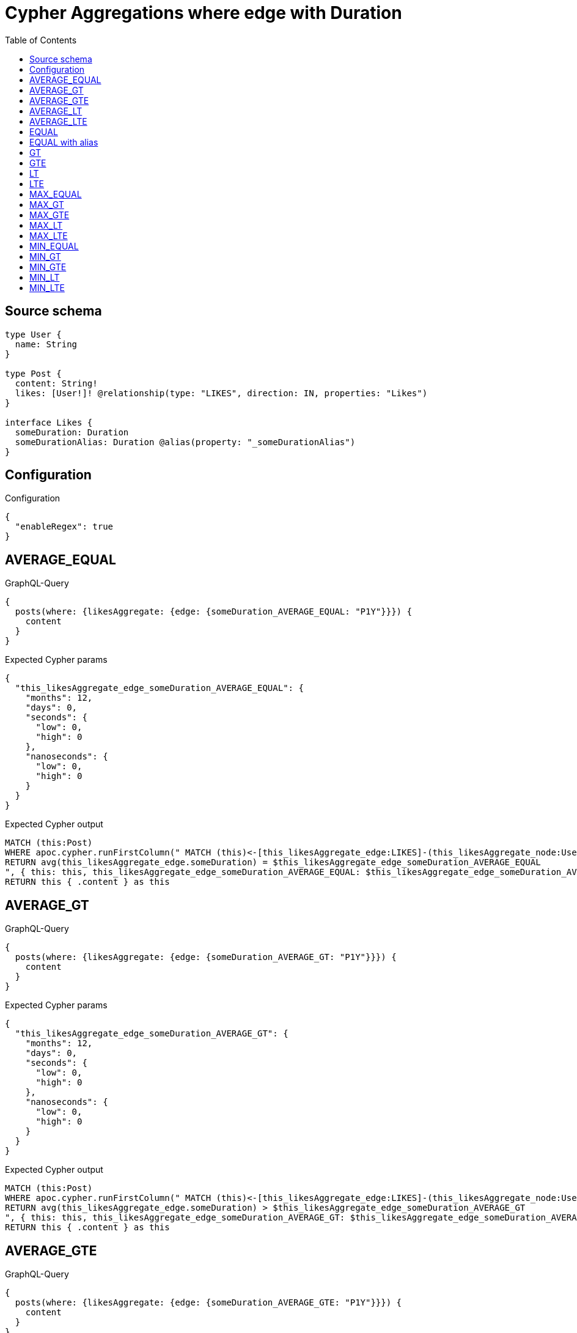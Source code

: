 :toc:

= Cypher Aggregations where edge with Duration

== Source schema

[source,graphql,schema=true]
----
type User {
  name: String
}

type Post {
  content: String!
  likes: [User!]! @relationship(type: "LIKES", direction: IN, properties: "Likes")
}

interface Likes {
  someDuration: Duration
  someDurationAlias: Duration @alias(property: "_someDurationAlias")
}
----

== Configuration

.Configuration
[source,json,schema-config=true]
----
{
  "enableRegex": true
}
----
== AVERAGE_EQUAL

.GraphQL-Query
[source,graphql]
----
{
  posts(where: {likesAggregate: {edge: {someDuration_AVERAGE_EQUAL: "P1Y"}}}) {
    content
  }
}
----

.Expected Cypher params
[source,json]
----
{
  "this_likesAggregate_edge_someDuration_AVERAGE_EQUAL": {
    "months": 12,
    "days": 0,
    "seconds": {
      "low": 0,
      "high": 0
    },
    "nanoseconds": {
      "low": 0,
      "high": 0
    }
  }
}
----

.Expected Cypher output
[source,cypher]
----
MATCH (this:Post)
WHERE apoc.cypher.runFirstColumn(" MATCH (this)<-[this_likesAggregate_edge:LIKES]-(this_likesAggregate_node:User)
RETURN avg(this_likesAggregate_edge.someDuration) = $this_likesAggregate_edge_someDuration_AVERAGE_EQUAL
", { this: this, this_likesAggregate_edge_someDuration_AVERAGE_EQUAL: $this_likesAggregate_edge_someDuration_AVERAGE_EQUAL }, false )
RETURN this { .content } as this
----

== AVERAGE_GT

.GraphQL-Query
[source,graphql]
----
{
  posts(where: {likesAggregate: {edge: {someDuration_AVERAGE_GT: "P1Y"}}}) {
    content
  }
}
----

.Expected Cypher params
[source,json]
----
{
  "this_likesAggregate_edge_someDuration_AVERAGE_GT": {
    "months": 12,
    "days": 0,
    "seconds": {
      "low": 0,
      "high": 0
    },
    "nanoseconds": {
      "low": 0,
      "high": 0
    }
  }
}
----

.Expected Cypher output
[source,cypher]
----
MATCH (this:Post)
WHERE apoc.cypher.runFirstColumn(" MATCH (this)<-[this_likesAggregate_edge:LIKES]-(this_likesAggregate_node:User)
RETURN avg(this_likesAggregate_edge.someDuration) > $this_likesAggregate_edge_someDuration_AVERAGE_GT
", { this: this, this_likesAggregate_edge_someDuration_AVERAGE_GT: $this_likesAggregate_edge_someDuration_AVERAGE_GT }, false )
RETURN this { .content } as this
----

== AVERAGE_GTE

.GraphQL-Query
[source,graphql]
----
{
  posts(where: {likesAggregate: {edge: {someDuration_AVERAGE_GTE: "P1Y"}}}) {
    content
  }
}
----

.Expected Cypher params
[source,json]
----
{
  "this_likesAggregate_edge_someDuration_AVERAGE_GTE": {
    "months": 12,
    "days": 0,
    "seconds": {
      "low": 0,
      "high": 0
    },
    "nanoseconds": {
      "low": 0,
      "high": 0
    }
  }
}
----

.Expected Cypher output
[source,cypher]
----
MATCH (this:Post)
WHERE apoc.cypher.runFirstColumn(" MATCH (this)<-[this_likesAggregate_edge:LIKES]-(this_likesAggregate_node:User)
RETURN avg(this_likesAggregate_edge.someDuration) >= $this_likesAggregate_edge_someDuration_AVERAGE_GTE
", { this: this, this_likesAggregate_edge_someDuration_AVERAGE_GTE: $this_likesAggregate_edge_someDuration_AVERAGE_GTE }, false )
RETURN this { .content } as this
----

== AVERAGE_LT

.GraphQL-Query
[source,graphql]
----
{
  posts(where: {likesAggregate: {edge: {someDuration_AVERAGE_LT: "P1Y"}}}) {
    content
  }
}
----

.Expected Cypher params
[source,json]
----
{
  "this_likesAggregate_edge_someDuration_AVERAGE_LT": {
    "months": 12,
    "days": 0,
    "seconds": {
      "low": 0,
      "high": 0
    },
    "nanoseconds": {
      "low": 0,
      "high": 0
    }
  }
}
----

.Expected Cypher output
[source,cypher]
----
MATCH (this:Post)
WHERE apoc.cypher.runFirstColumn(" MATCH (this)<-[this_likesAggregate_edge:LIKES]-(this_likesAggregate_node:User)
RETURN avg(this_likesAggregate_edge.someDuration) < $this_likesAggregate_edge_someDuration_AVERAGE_LT
", { this: this, this_likesAggregate_edge_someDuration_AVERAGE_LT: $this_likesAggregate_edge_someDuration_AVERAGE_LT }, false )
RETURN this { .content } as this
----

== AVERAGE_LTE

.GraphQL-Query
[source,graphql]
----
{
  posts(where: {likesAggregate: {edge: {someDuration_AVERAGE_LTE: "P1Y"}}}) {
    content
  }
}
----

.Expected Cypher params
[source,json]
----
{
  "this_likesAggregate_edge_someDuration_AVERAGE_LTE": {
    "months": 12,
    "days": 0,
    "seconds": {
      "low": 0,
      "high": 0
    },
    "nanoseconds": {
      "low": 0,
      "high": 0
    }
  }
}
----

.Expected Cypher output
[source,cypher]
----
MATCH (this:Post)
WHERE apoc.cypher.runFirstColumn(" MATCH (this)<-[this_likesAggregate_edge:LIKES]-(this_likesAggregate_node:User)
RETURN avg(this_likesAggregate_edge.someDuration) <= $this_likesAggregate_edge_someDuration_AVERAGE_LTE
", { this: this, this_likesAggregate_edge_someDuration_AVERAGE_LTE: $this_likesAggregate_edge_someDuration_AVERAGE_LTE }, false )
RETURN this { .content } as this
----

== EQUAL

.GraphQL-Query
[source,graphql]
----
{
  posts(where: {likesAggregate: {edge: {someDuration_EQUAL: "P1Y"}}}) {
    content
  }
}
----

.Expected Cypher params
[source,json]
----
{
  "this_likesAggregate_edge_someDuration_EQUAL": {
    "months": 12,
    "days": 0,
    "seconds": {
      "low": 0,
      "high": 0
    },
    "nanoseconds": {
      "low": 0,
      "high": 0
    }
  }
}
----

.Expected Cypher output
[source,cypher]
----
MATCH (this:Post)
WHERE apoc.cypher.runFirstColumn(" MATCH (this)<-[this_likesAggregate_edge:LIKES]-(this_likesAggregate_node:User)
RETURN this_likesAggregate_edge.someDuration = $this_likesAggregate_edge_someDuration_EQUAL
", { this: this, this_likesAggregate_edge_someDuration_EQUAL: $this_likesAggregate_edge_someDuration_EQUAL }, false )
RETURN this { .content } as this
----

== EQUAL with alias

.GraphQL-Query
[source,graphql]
----
{
  posts(where: {likesAggregate: {edge: {someDurationAlias_EQUAL: "P1Y"}}}) {
    content
  }
}
----

.Expected Cypher params
[source,json]
----
{
  "this_likesAggregate_edge_someDurationAlias_EQUAL": {
    "months": 12,
    "days": 0,
    "seconds": {
      "low": 0,
      "high": 0
    },
    "nanoseconds": {
      "low": 0,
      "high": 0
    }
  }
}
----

.Expected Cypher output
[source,cypher]
----
MATCH (this:Post)
WHERE apoc.cypher.runFirstColumn(" MATCH (this)<-[this_likesAggregate_edge:LIKES]-(this_likesAggregate_node:User)
RETURN this_likesAggregate_edge._someDurationAlias = $this_likesAggregate_edge_someDurationAlias_EQUAL
", { this: this, this_likesAggregate_edge_someDurationAlias_EQUAL: $this_likesAggregate_edge_someDurationAlias_EQUAL }, false )
RETURN this { .content } as this
----

== GT

.GraphQL-Query
[source,graphql]
----
{
  posts(where: {likesAggregate: {edge: {someDuration_GT: "P1Y"}}}) {
    content
  }
}
----

.Expected Cypher params
[source,json]
----
{
  "this_likesAggregate_edge_someDuration_GT": {
    "months": 12,
    "days": 0,
    "seconds": {
      "low": 0,
      "high": 0
    },
    "nanoseconds": {
      "low": 0,
      "high": 0
    }
  }
}
----

.Expected Cypher output
[source,cypher]
----
MATCH (this:Post)
WHERE apoc.cypher.runFirstColumn(" MATCH (this)<-[this_likesAggregate_edge:LIKES]-(this_likesAggregate_node:User)
RETURN this_likesAggregate_edge.someDuration > $this_likesAggregate_edge_someDuration_GT
", { this: this, this_likesAggregate_edge_someDuration_GT: $this_likesAggregate_edge_someDuration_GT }, false )
RETURN this { .content } as this
----

== GTE

.GraphQL-Query
[source,graphql]
----
{
  posts(where: {likesAggregate: {edge: {someDuration_GTE: "P1Y"}}}) {
    content
  }
}
----

.Expected Cypher params
[source,json]
----
{
  "this_likesAggregate_edge_someDuration_GTE": {
    "months": 12,
    "days": 0,
    "seconds": {
      "low": 0,
      "high": 0
    },
    "nanoseconds": {
      "low": 0,
      "high": 0
    }
  }
}
----

.Expected Cypher output
[source,cypher]
----
MATCH (this:Post)
WHERE apoc.cypher.runFirstColumn(" MATCH (this)<-[this_likesAggregate_edge:LIKES]-(this_likesAggregate_node:User)
RETURN this_likesAggregate_edge.someDuration >= $this_likesAggregate_edge_someDuration_GTE
", { this: this, this_likesAggregate_edge_someDuration_GTE: $this_likesAggregate_edge_someDuration_GTE }, false )
RETURN this { .content } as this
----

== LT

.GraphQL-Query
[source,graphql]
----
{
  posts(where: {likesAggregate: {edge: {someDuration_LT: "P1Y"}}}) {
    content
  }
}
----

.Expected Cypher params
[source,json]
----
{
  "this_likesAggregate_edge_someDuration_LT": {
    "months": 12,
    "days": 0,
    "seconds": {
      "low": 0,
      "high": 0
    },
    "nanoseconds": {
      "low": 0,
      "high": 0
    }
  }
}
----

.Expected Cypher output
[source,cypher]
----
MATCH (this:Post)
WHERE apoc.cypher.runFirstColumn(" MATCH (this)<-[this_likesAggregate_edge:LIKES]-(this_likesAggregate_node:User)
RETURN this_likesAggregate_edge.someDuration < $this_likesAggregate_edge_someDuration_LT
", { this: this, this_likesAggregate_edge_someDuration_LT: $this_likesAggregate_edge_someDuration_LT }, false )
RETURN this { .content } as this
----

== LTE

.GraphQL-Query
[source,graphql]
----
{
  posts(where: {likesAggregate: {edge: {someDuration_LTE: "P1Y"}}}) {
    content
  }
}
----

.Expected Cypher params
[source,json]
----
{
  "this_likesAggregate_edge_someDuration_LTE": {
    "months": 12,
    "days": 0,
    "seconds": {
      "low": 0,
      "high": 0
    },
    "nanoseconds": {
      "low": 0,
      "high": 0
    }
  }
}
----

.Expected Cypher output
[source,cypher]
----
MATCH (this:Post)
WHERE apoc.cypher.runFirstColumn(" MATCH (this)<-[this_likesAggregate_edge:LIKES]-(this_likesAggregate_node:User)
RETURN this_likesAggregate_edge.someDuration <= $this_likesAggregate_edge_someDuration_LTE
", { this: this, this_likesAggregate_edge_someDuration_LTE: $this_likesAggregate_edge_someDuration_LTE }, false )
RETURN this { .content } as this
----

== MAX_EQUAL

.GraphQL-Query
[source,graphql]
----
{
  posts(where: {likesAggregate: {edge: {someDuration_MAX_EQUAL: "P1Y"}}}) {
    content
  }
}
----

.Expected Cypher params
[source,json]
----
{
  "this_likesAggregate_edge_someDuration_MAX_EQUAL": {
    "months": 12,
    "days": 0,
    "seconds": {
      "low": 0,
      "high": 0
    },
    "nanoseconds": {
      "low": 0,
      "high": 0
    }
  }
}
----

.Expected Cypher output
[source,cypher]
----
MATCH (this:Post)
WHERE apoc.cypher.runFirstColumn(" MATCH (this)<-[this_likesAggregate_edge:LIKES]-(this_likesAggregate_node:User)
RETURN  max(this_likesAggregate_edge.someDuration) = $this_likesAggregate_edge_someDuration_MAX_EQUAL
", { this: this, this_likesAggregate_edge_someDuration_MAX_EQUAL: $this_likesAggregate_edge_someDuration_MAX_EQUAL }, false )
RETURN this { .content } as this
----

== MAX_GT

.GraphQL-Query
[source,graphql]
----
{
  posts(where: {likesAggregate: {edge: {someDuration_MAX_GT: "P1Y"}}}) {
    content
  }
}
----

.Expected Cypher params
[source,json]
----
{
  "this_likesAggregate_edge_someDuration_MAX_GT": {
    "months": 12,
    "days": 0,
    "seconds": {
      "low": 0,
      "high": 0
    },
    "nanoseconds": {
      "low": 0,
      "high": 0
    }
  }
}
----

.Expected Cypher output
[source,cypher]
----
MATCH (this:Post)
WHERE apoc.cypher.runFirstColumn(" MATCH (this)<-[this_likesAggregate_edge:LIKES]-(this_likesAggregate_node:User)
RETURN  max(this_likesAggregate_edge.someDuration) > $this_likesAggregate_edge_someDuration_MAX_GT
", { this: this, this_likesAggregate_edge_someDuration_MAX_GT: $this_likesAggregate_edge_someDuration_MAX_GT }, false )
RETURN this { .content } as this
----

== MAX_GTE

.GraphQL-Query
[source,graphql]
----
{
  posts(where: {likesAggregate: {edge: {someDuration_MAX_GTE: "P1Y"}}}) {
    content
  }
}
----

.Expected Cypher params
[source,json]
----
{
  "this_likesAggregate_edge_someDuration_MAX_GTE": {
    "months": 12,
    "days": 0,
    "seconds": {
      "low": 0,
      "high": 0
    },
    "nanoseconds": {
      "low": 0,
      "high": 0
    }
  }
}
----

.Expected Cypher output
[source,cypher]
----
MATCH (this:Post)
WHERE apoc.cypher.runFirstColumn(" MATCH (this)<-[this_likesAggregate_edge:LIKES]-(this_likesAggregate_node:User)
RETURN  max(this_likesAggregate_edge.someDuration) >= $this_likesAggregate_edge_someDuration_MAX_GTE
", { this: this, this_likesAggregate_edge_someDuration_MAX_GTE: $this_likesAggregate_edge_someDuration_MAX_GTE }, false )
RETURN this { .content } as this
----

== MAX_LT

.GraphQL-Query
[source,graphql]
----
{
  posts(where: {likesAggregate: {edge: {someDuration_MAX_LT: "P1Y"}}}) {
    content
  }
}
----

.Expected Cypher params
[source,json]
----
{
  "this_likesAggregate_edge_someDuration_MAX_LT": {
    "months": 12,
    "days": 0,
    "seconds": {
      "low": 0,
      "high": 0
    },
    "nanoseconds": {
      "low": 0,
      "high": 0
    }
  }
}
----

.Expected Cypher output
[source,cypher]
----
MATCH (this:Post)
WHERE apoc.cypher.runFirstColumn(" MATCH (this)<-[this_likesAggregate_edge:LIKES]-(this_likesAggregate_node:User)
RETURN  max(this_likesAggregate_edge.someDuration) < $this_likesAggregate_edge_someDuration_MAX_LT
", { this: this, this_likesAggregate_edge_someDuration_MAX_LT: $this_likesAggregate_edge_someDuration_MAX_LT }, false )
RETURN this { .content } as this
----

== MAX_LTE

.GraphQL-Query
[source,graphql]
----
{
  posts(where: {likesAggregate: {edge: {someDuration_MAX_LTE: "P1Y"}}}) {
    content
  }
}
----

.Expected Cypher params
[source,json]
----
{
  "this_likesAggregate_edge_someDuration_MAX_LTE": {
    "months": 12,
    "days": 0,
    "seconds": {
      "low": 0,
      "high": 0
    },
    "nanoseconds": {
      "low": 0,
      "high": 0
    }
  }
}
----

.Expected Cypher output
[source,cypher]
----
MATCH (this:Post)
WHERE apoc.cypher.runFirstColumn(" MATCH (this)<-[this_likesAggregate_edge:LIKES]-(this_likesAggregate_node:User)
RETURN  max(this_likesAggregate_edge.someDuration) <= $this_likesAggregate_edge_someDuration_MAX_LTE
", { this: this, this_likesAggregate_edge_someDuration_MAX_LTE: $this_likesAggregate_edge_someDuration_MAX_LTE }, false )
RETURN this { .content } as this
----

== MIN_EQUAL

.GraphQL-Query
[source,graphql]
----
{
  posts(where: {likesAggregate: {edge: {someDuration_MIN_EQUAL: "P1Y"}}}) {
    content
  }
}
----

.Expected Cypher params
[source,json]
----
{
  "this_likesAggregate_edge_someDuration_MIN_EQUAL": {
    "months": 12,
    "days": 0,
    "seconds": {
      "low": 0,
      "high": 0
    },
    "nanoseconds": {
      "low": 0,
      "high": 0
    }
  }
}
----

.Expected Cypher output
[source,cypher]
----
MATCH (this:Post)
WHERE apoc.cypher.runFirstColumn(" MATCH (this)<-[this_likesAggregate_edge:LIKES]-(this_likesAggregate_node:User)
RETURN  min(this_likesAggregate_edge.someDuration) = $this_likesAggregate_edge_someDuration_MIN_EQUAL
", { this: this, this_likesAggregate_edge_someDuration_MIN_EQUAL: $this_likesAggregate_edge_someDuration_MIN_EQUAL }, false )
RETURN this { .content } as this
----

== MIN_GT

.GraphQL-Query
[source,graphql]
----
{
  posts(where: {likesAggregate: {edge: {someDuration_MIN_GT: "P1Y"}}}) {
    content
  }
}
----

.Expected Cypher params
[source,json]
----
{
  "this_likesAggregate_edge_someDuration_MIN_GT": {
    "months": 12,
    "days": 0,
    "seconds": {
      "low": 0,
      "high": 0
    },
    "nanoseconds": {
      "low": 0,
      "high": 0
    }
  }
}
----

.Expected Cypher output
[source,cypher]
----
MATCH (this:Post)
WHERE apoc.cypher.runFirstColumn(" MATCH (this)<-[this_likesAggregate_edge:LIKES]-(this_likesAggregate_node:User)
RETURN  min(this_likesAggregate_edge.someDuration) > $this_likesAggregate_edge_someDuration_MIN_GT
", { this: this, this_likesAggregate_edge_someDuration_MIN_GT: $this_likesAggregate_edge_someDuration_MIN_GT }, false )
RETURN this { .content } as this
----

== MIN_GTE

.GraphQL-Query
[source,graphql]
----
{
  posts(where: {likesAggregate: {edge: {someDuration_MIN_GTE: "P1Y"}}}) {
    content
  }
}
----

.Expected Cypher params
[source,json]
----
{
  "this_likesAggregate_edge_someDuration_MIN_GTE": {
    "months": 12,
    "days": 0,
    "seconds": {
      "low": 0,
      "high": 0
    },
    "nanoseconds": {
      "low": 0,
      "high": 0
    }
  }
}
----

.Expected Cypher output
[source,cypher]
----
MATCH (this:Post)
WHERE apoc.cypher.runFirstColumn(" MATCH (this)<-[this_likesAggregate_edge:LIKES]-(this_likesAggregate_node:User)
RETURN  min(this_likesAggregate_edge.someDuration) >= $this_likesAggregate_edge_someDuration_MIN_GTE
", { this: this, this_likesAggregate_edge_someDuration_MIN_GTE: $this_likesAggregate_edge_someDuration_MIN_GTE }, false )
RETURN this { .content } as this
----

== MIN_LT

.GraphQL-Query
[source,graphql]
----
{
  posts(where: {likesAggregate: {edge: {someDuration_MIN_LT: "P1Y"}}}) {
    content
  }
}
----

.Expected Cypher params
[source,json]
----
{
  "this_likesAggregate_edge_someDuration_MIN_LT": {
    "months": 12,
    "days": 0,
    "seconds": {
      "low": 0,
      "high": 0
    },
    "nanoseconds": {
      "low": 0,
      "high": 0
    }
  }
}
----

.Expected Cypher output
[source,cypher]
----
MATCH (this:Post)
WHERE apoc.cypher.runFirstColumn(" MATCH (this)<-[this_likesAggregate_edge:LIKES]-(this_likesAggregate_node:User)
RETURN  min(this_likesAggregate_edge.someDuration) < $this_likesAggregate_edge_someDuration_MIN_LT
", { this: this, this_likesAggregate_edge_someDuration_MIN_LT: $this_likesAggregate_edge_someDuration_MIN_LT }, false )
RETURN this { .content } as this
----

== MIN_LTE

.GraphQL-Query
[source,graphql]
----
{
  posts(where: {likesAggregate: {edge: {someDuration_MIN_LTE: "P1Y"}}}) {
    content
  }
}
----

.Expected Cypher params
[source,json]
----
{
  "this_likesAggregate_edge_someDuration_MIN_LTE": {
    "months": 12,
    "days": 0,
    "seconds": {
      "low": 0,
      "high": 0
    },
    "nanoseconds": {
      "low": 0,
      "high": 0
    }
  }
}
----

.Expected Cypher output
[source,cypher]
----
MATCH (this:Post)
WHERE apoc.cypher.runFirstColumn(" MATCH (this)<-[this_likesAggregate_edge:LIKES]-(this_likesAggregate_node:User)
RETURN  min(this_likesAggregate_edge.someDuration) <= $this_likesAggregate_edge_someDuration_MIN_LTE
", { this: this, this_likesAggregate_edge_someDuration_MIN_LTE: $this_likesAggregate_edge_someDuration_MIN_LTE }, false )
RETURN this { .content } as this
----

